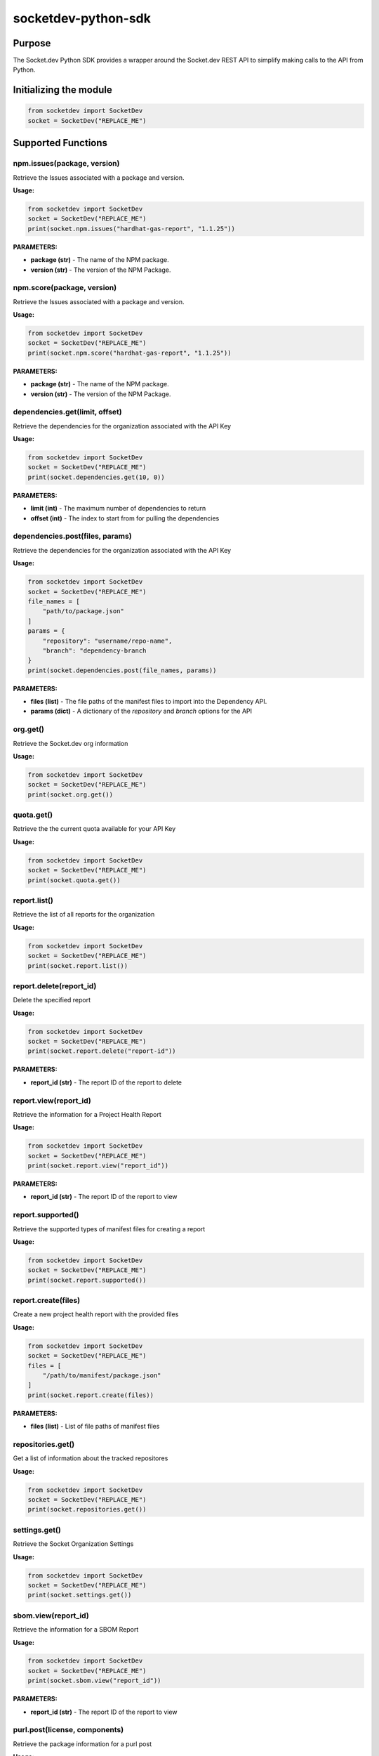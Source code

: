 
socketdev-python-sdk
###############

Purpose
-------

The Socket.dev Python SDK provides a wrapper around the Socket.dev REST API to simplify making calls to the API from Python.

Initializing the module
-----------------------

.. code-block::

    from socketdev import SocketDev
    socket = SocketDev("REPLACE_ME")

Supported Functions
-------------------

npm.issues(package, version)
""""""""""""""""""""""""""""
Retrieve the Issues associated with a package and version.

**Usage:**

.. code-block::

    from socketdev import SocketDev
    socket = SocketDev("REPLACE_ME")
    print(socket.npm.issues("hardhat-gas-report", "1.1.25"))

**PARAMETERS:**

- **package (str)** - The name of the NPM package.
- **version (str)** - The version of the NPM Package.

npm.score(package, version)
"""""""""""""""""""""""""""
Retrieve the Issues associated with a package and version.

**Usage:**

.. code-block::

    from socketdev import SocketDev
    socket = SocketDev("REPLACE_ME")
    print(socket.npm.score("hardhat-gas-report", "1.1.25"))

**PARAMETERS:**

- **package (str)** - The name of the NPM package.
- **version (str)** - The version of the NPM Package.

dependencies.get(limit, offset)
""""""""""""""""""
Retrieve the dependencies for the organization associated with the API Key

**Usage:**

.. code-block::

    from socketdev import SocketDev
    socket = SocketDev("REPLACE_ME")
    print(socket.dependencies.get(10, 0))

**PARAMETERS:**

- **limit (int)** - The maximum number of dependencies to return
- **offset (int)** - The index to start from for pulling the dependencies

dependencies.post(files, params)
""""""""""""""""""""""""""""""""
Retrieve the dependencies for the organization associated with the API Key

**Usage:**

.. code-block::

    from socketdev import SocketDev
    socket = SocketDev("REPLACE_ME")
    file_names = [
        "path/to/package.json"
    ]
    params = {
        "repository": "username/repo-name",
        "branch": "dependency-branch
    }
    print(socket.dependencies.post(file_names, params))

**PARAMETERS:**

- **files (list)** - The file paths of the manifest files to import into the Dependency API.
- **params (dict)** - A dictionary of the `repository` and `branch` options for the API

org.get()
"""""""""
Retrieve the Socket.dev org information

**Usage:**

.. code-block::

    from socketdev import SocketDev
    socket = SocketDev("REPLACE_ME")
    print(socket.org.get())

quota.get()
"""""""""""
Retrieve the the current quota available for your API Key

**Usage:**

.. code-block::

    from socketdev import SocketDev
    socket = SocketDev("REPLACE_ME")
    print(socket.quota.get())

report.list()
"""""""""""""
Retrieve the list of all reports for the organization

**Usage:**

.. code-block::

    from socketdev import SocketDev
    socket = SocketDev("REPLACE_ME")
    print(socket.report.list())

report.delete(report_id)
""""""""""""""""""""""""
Delete the specified report

**Usage:**

.. code-block::

    from socketdev import SocketDev
    socket = SocketDev("REPLACE_ME")
    print(socket.report.delete("report-id"))

**PARAMETERS:**

- **report_id (str)** - The report ID of the report to delete

report.view(report_id)
""""""""""""""""""""""
Retrieve the information for a Project Health Report

**Usage:**

.. code-block::

    from socketdev import SocketDev
    socket = SocketDev("REPLACE_ME")
    print(socket.report.view("report_id"))

**PARAMETERS:**

- **report_id (str)** - The report ID of the report to view

report.supported()
""""""""""""""""""
Retrieve the supported types of manifest files for creating a report

**Usage:**

.. code-block::

    from socketdev import SocketDev
    socket = SocketDev("REPLACE_ME")
    print(socket.report.supported())

report.create(files)
""""""""""""""""""""
Create a new project health report with the provided files

**Usage:**

.. code-block::

    from socketdev import SocketDev
    socket = SocketDev("REPLACE_ME")
    files = [
        "/path/to/manifest/package.json"
    ]
    print(socket.report.create(files))

**PARAMETERS:**

- **files (list)** - List of file paths of manifest files

repositories.get()
""""""""""""""""""
Get a list of information about the tracked repositores

**Usage:**

.. code-block::

    from socketdev import SocketDev
    socket = SocketDev("REPLACE_ME")
    print(socket.repositories.get())

settings.get()
""""""""""""""
Retrieve the Socket Organization Settings

**Usage:**

.. code-block::

    from socketdev import SocketDev
    socket = SocketDev("REPLACE_ME")
    print(socket.settings.get())

sbom.view(report_id)
""""""""""""""""""""""
Retrieve the information for a SBOM Report

**Usage:**

.. code-block::

    from socketdev import SocketDev
    socket = SocketDev("REPLACE_ME")
    print(socket.sbom.view("report_id"))

**PARAMETERS:**

- **report_id (str)** - The report ID of the report to view

purl.post(license, components)
""""""""""""""""""""""
Retrieve the package information for a purl post

**Usage:**

.. code-block::

    from socketdev import SocketDev
    socket = SocketDev("REPLACE_ME")
    license = "true"
    components = [
        {
        "purl": "pkg:pypi/pyonepassword@5.0.0"
        },
        {
        "purl": "pkg:pypi/socketsecurity"
        }
    ]
    print(socket.purl.post(license, components))

**PARAMETERS:**

- **license (str)** - The license parameter, default is true
- **components (array{dict})** - The components list of packages urls